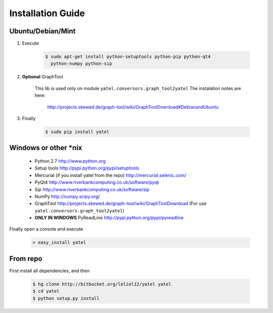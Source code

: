 ==================
Installation Guide
==================

Ubuntu/Debian/Mint
------------------

1. Execute

    .. code-block:: bash

            $ sudo apt-get install python-setuptools python-pip python-qt4
              python-numpy python-sip

2. **Optional** GraphTool

    This lib is used only on module ``yatel.conversors.graph_tool2yatel``
    The instalation notes are here:

        http://projects.skewed.de/graph-tool/wiki/GraphToolDownload#DebianandUbuntu

3. Finally

    .. code-block:: bash

            $ sudo pip install yatel


Windows or other *nix
---------------------

    - Python 2.7 http://www.python.org
    - Setup tools http://pypi.python.org/pypi/setuptools
    - Mercurial (if you install yatel from the repo) http://mercurial.selenic.com/
    - PyQt4 http://www.riverbankcomputing.co.uk/software/pyqt
    - Sip http://www.riverbankcomputing.co.uk/software/sip
    - NumPy http://numpy.scipy.org/
    - GraphTool http://projects.skewed.de/graph-tool/wiki/GraphToolDownload
      (For use ``yatel.conversors.graph_tool2yatel``)
    - **ONLY IN WINDOWS** PyReadLine http://pypi.python.org/pypi/pyreadline

Finally open a console and execute

    .. code-block:: bat

        > easy_install yatel


From repo
---------

First install all dependencies, and then

    .. code-block:: bash

        $ hg clone http://bitbucket.org/leliel12/yatel yatel
        $ cd yatel
        $ python setup.py install





